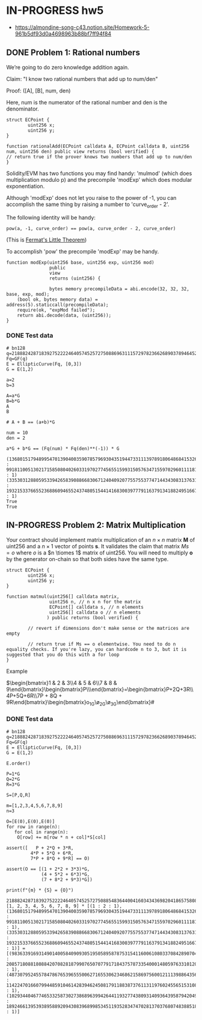 * IN-PROGRESS hw5
- https://almondine-song-c43.notion.site/Homework-5-961b5df93d0a4698963b88bf7ff94f84

** DONE Problem 1: Rational numbers

We’re going to do zero knowledge addition again.

Claim: "I know two rational numbers that add up to num/den"

Proof: ([A], [B], num, den)

Here, num is the numerator of the rational number and den is the denominator.

#+BEGIN_SRC Solidity
struct ECPoint {
        uint256 x;
        uint256 y;
}

function rationalAdd(ECPoint calldata A, ECPoint calldata B, uint256 num, uint256 den) public view returns (bool verified) {
// return true if the prover knows two numbers that add up to num/den
}
#+END_SRC

Solidity/EVM has two functions you may find handy: 'mulmod' (which does multiplication modulo p) and the precompile 'modExp' which does modular exponentiation.

Although 'modExp' does not let you raise to the power of -1, you can accomplish the same thing by raising a number to 'curve_order - 2'.

The following identity will be handy:

#+BEGIN_SRC
pow(a, -1, curve_order) == pow(a, curve_order - 2, curve_order)
#+END_SRC

(This is [[id:bfc4c13f-a0cf-4772-bdf9-1802b3ba7080][Fermat's Little Theorem]])

To accomplish 'pow' the precompile 'modExp' may be handy.

#+BEGIN_SRC Solidity
function modExp(uint256 base, uint256 exp, uint256 mod)
                public
                view
                returns (uint256) {

                bytes memory precompileData = abi.encode(32, 32, 32, base, exp, mod);
    (bool ok, bytes memory data) = address(5).staticcall(precompileData);
    require(ok, "expMod failed");
    return abi.decode(data, (uint256));
}
#+END_SRC

*** DONE Test data

#+BEGIN_SRC sage :session . :exports both
# bn128
q=21888242871839275222246405745257275088696311157297823662689037894645226208583
Fq=GF(q)
E = EllipticCurve(Fq, [0,3])
G = E(1,2)

a=2
b=3

A=a*G
B=b*G
A
B

# A + B == (a+b)*G

num = 10
den = 2

a*G + b*G == (Fq(num) * Fq(den)**(-1)) * G
#+END_SRC

#+RESULTS:
: (1368015179489954701390400359078579693043519447331113978918064868415326638035 : 9918110051302171585080402603319702774565515993150576347155970296011118125764 : 1)
: (3353031288059533942658390886683067124040920775575537747144343083137631628272 : 19321533766552368860946552437480515441416830039777911637913418824951667761761 : 1)
: True
: True

** IN-PROGRESS Problem 2: Matrix Multiplication

Your contract should implement matrix multiplication of an $n \times n$ matrix *M* of uint256 and a $n \times 1$ vector of points *s*.
It validates the claim that matrix $Ms = o$ where $o$ is a $n \tiomes 1$ matrix of uint256.
You will need to multiply *o* by the generator on-chain so that both sides have the same type.

#+BEGIN_SRC Solidity
struct ECPoint {
        uint256 x;
        uint256 y;
}

function matmul(uint256[] calldata matrix,
                uint256 n, // n x n for the matrix
                ECPoint[] calldata s, // n elements
                uint256[] calldata o // n elements
               ) public returns (bool verified) {

        // revert if dimensions don't make sense or the matrices are empty

        // return true if Ms == o elementwise. You need to do n equality checks. If you're lazy, you can hardcode n to 3, but it is suggested that you do this with a for loop
}
#+END_SRC

Example

$\begin{bmatrix}1 & 2 & 3\\4 & 5 & 6\\7 & 8 & 9\end{bmatrix}\begin{bmatrix}P\\Q\\R\end{bmatrix}=\begin{bmatrix}P+2Q+3R\\4P+5Q+6R\\7P + 8Q + 9R\end{bmatrix}\stackrel{?}{=}\begin{bmatrix}o_1G\\o_2G\\o_3G\end{bmatrix}#

*** DONE Test data

#+BEGIN_SRC sage :session . :exports both
# bn128
q=21888242871839275222246405745257275088696311157297823662689037894645226208583
Fq=GF(q)
E = EllipticCurve(Fq, [0,3])
G = E(1,2)

E.order()

P=1*G
Q=2*G
R=3*G

S=[P,Q,R]

m=[1,2,3,4,5,6,7,8,9]
n=3

O=[E(0),E(0),E(0)]
for row in range(n):
   for col in range(n):
    O[row] += m[row * n + col]*S[col]

assert([   P + 2*Q + 3*R,
         4*P + 5*Q + 6*R,
         7*P + 8*Q + 9*R] == O)

assert(O == [(1 + 2*2 + 3*3)*G,
             (4 + 5*2 + 6*3)*G,
             (7 + 8*2 + 9*3)*G])

print(f"{m} * {S} = {O}")
#+END_SRC

#+RESULTS:
: 21888242871839275222246405745257275088548364400416034343698204186575808495617
: [1, 2, 3, 4, 5, 6, 7, 8, 9] * [(1 : 2 : 1), (1368015179489954701390400359078579693043519447331113978918064868415326638035 : 9918110051302171585080402603319702774565515993150576347155970296011118125764 : 1), (3353031288059533942658390886683067124040920775575537747144343083137631628272 : 19321533766552368860946552437480515441416830039777911637913418824951667761761 : 1)] = [(9836339169314901400584090930519505895878753154116006108033708428907043344230 : 2085718088180884207082818799076507077917184375787335400014805976331012093279 : 1), (4873079524557847867653965550062716553062346862158697560012111398864356025363 : 11422470166079944859104614283946245081791188387376113119760245565153108742933 : 1), (10293440467746533258730273868963994264411932774380931409364395879420497572327 : 18924661395393895889209430839689985345119352834747028137037680748388518439784 : 1)]
